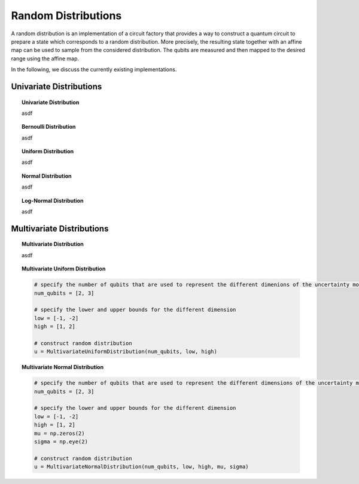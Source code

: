 .. _random-distributions:

====================
Random Distributions
====================

A random distribution is an implementation of a circuit factory that provides a way to construct a quantum circuit
to prepare a state which corresponds to a random distribution.
More precisely, the resulting state together with an affine map can be used to sample from the considered distribution.
The qubits are measured and then mapped to the desired range using the affine map.

In the following, we discuss the currently existing implementations.

------------------------
Univariate Distributions
------------------------

.. topic:: Univariate Distribution

    asdf

.. topic:: Bernoulli Distribution

    asdf

.. topic:: Uniform Distribution

    asdf

.. topic:: Normal Distribution

    asdf

.. topic:: Log-Normal Distribution

    asdf

--------------------------
Multivariate Distributions
--------------------------

.. topic:: Multivariate Distribution

    asdf

.. topic:: Multivariate Uniform Distribution

    .. code:: python

        # specify the number of qubits that are used to represent the different dimenions of the uncertainty model
        num_qubits = [2, 3]

        # specify the lower and upper bounds for the different dimension
        low = [-1, -2]
        high = [1, 2]

        # construct random distribution
        u = MultivariateUniformDistribution(num_qubits, low, high)

.. topic:: Multivariate Normal Distribution

    .. code:: python

        # specify the number of qubits that are used to represent the different dimensions of the uncertainty model
        num_qubits = [2, 3]

        # specify the lower and upper bounds for the different dimension
        low = [-1, -2]
        high = [1, 2]
        mu = np.zeros(2)
        sigma = np.eye(2)

        # construct random distribution
        u = MultivariateNormalDistribution(num_qubits, low, high, mu, sigma)